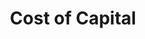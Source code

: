 :PROPERTIES:
:ID:       5d25d7e0-3de1-4225-b77e-e646f1ab0283
:END:
#+title: Cost of Capital

#+HUGO_AUTO_SET_LASTMOD: t
#+hugo_base_dir: ~/BrainDump/

#+hugo_section: notes

#+HUGO_TAGS: placeholder

#+BIBLIOGRAPHY: ~/Org/zotero_refs.bib
#+OPTIONS: num:nil ^:{} toc:nil
